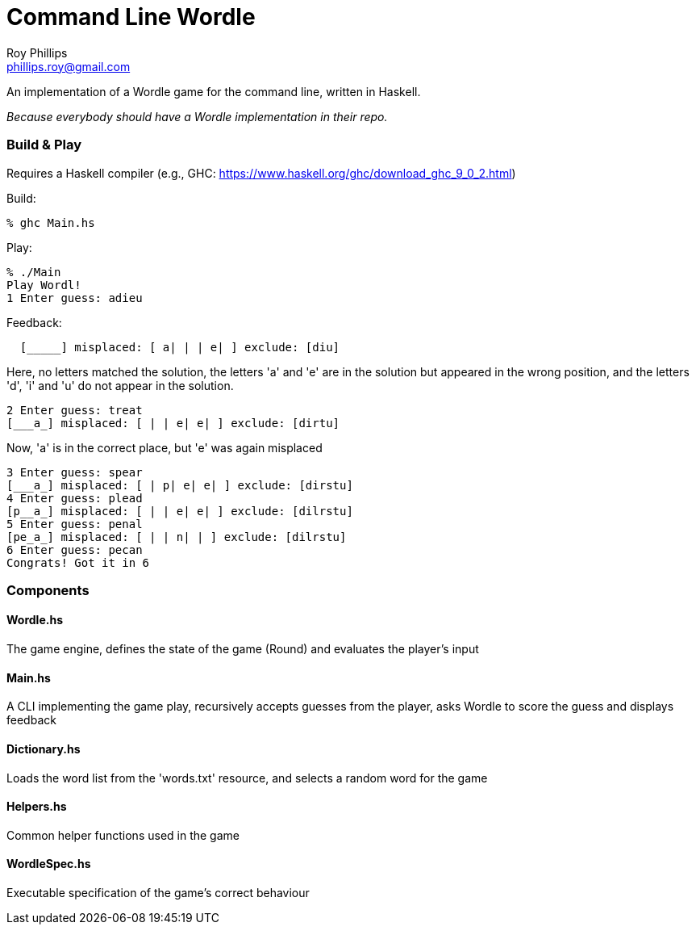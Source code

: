 = Command Line Wordle
:Author:   Roy Phillips
:Email:    phillips.roy@gmail.com
:Date:     2022-03-01

An implementation of a Wordle game for the command line, written in Haskell.

_Because everybody should have a Wordle implementation in their repo._

Build & Play
~~~~~~~~~~~~
Requires a Haskell compiler (e.g., GHC: https://www.haskell.org/ghc/download_ghc_9_0_2.html)

Build:
[source,shell]
% ghc Main.hs

Play:
[source,shell]
% ./Main
Play Wordl!
1 Enter guess: adieu

Feedback:
[source,shell]
  [_____] misplaced: [ a| | | e| ] exclude: [diu]

Here, no letters matched the solution, the letters 'a' and 'e' are in the solution but appeared in the wrong position,
and the letters 'd', 'i' and 'u' do not appear in the solution.
[source,shell]
2 Enter guess: treat
[___a_] misplaced: [ | | e| e| ] exclude: [dirtu]

Now, 'a' is in the correct place, but 'e' was again misplaced
[source,shell]
3 Enter guess: spear
[___a_] misplaced: [ | p| e| e| ] exclude: [dirstu]
4 Enter guess: plead
[p__a_] misplaced: [ | | e| e| ] exclude: [dilrstu]
5 Enter guess: penal
[pe_a_] misplaced: [ | | n| | ] exclude: [dilrstu]
6 Enter guess: pecan
Congrats! Got it in 6




Components
~~~~~~~~~~

Wordle.hs
^^^^^^^^^

The game engine, defines the state of the game (Round) and evaluates the player's input

Main.hs
^^^^^^^

A CLI implementing the game play, recursively accepts guesses from the player, asks Wordle
to score the guess and displays feedback

Dictionary.hs
^^^^^^^^^^^^^

Loads the word list from the 'words.txt' resource, and selects a random word for the game

Helpers.hs
^^^^^^^^^^

Common helper functions used in the game

WordleSpec.hs
^^^^^^^^^^^^^

Executable specification of the game's correct behaviour
